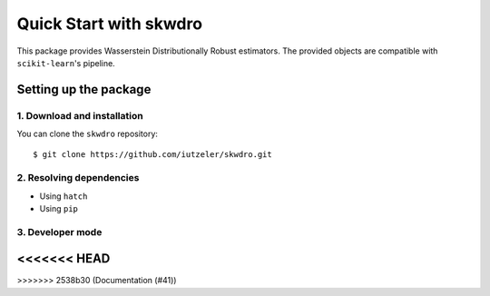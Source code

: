 #######################
Quick Start with skwdro
#######################

This package provides Wasserstein Distributionally Robust estimators. 
The provided objects are compatible with ``scikit-learn``'s pipeline. 


Setting up the package
======================

1. Download and installation
----------------------------

You can clone the ``skwdro`` repository::

    $ git clone https://github.com/iutzeler/skwdro.git



2. Resolving dependencies
-------------------------


* Using ``hatch``

* Using ``pip``



3. Developer mode
-----------------


<<<<<<< HEAD
=======

>>>>>>> 2538b30 (Documentation (#41))
